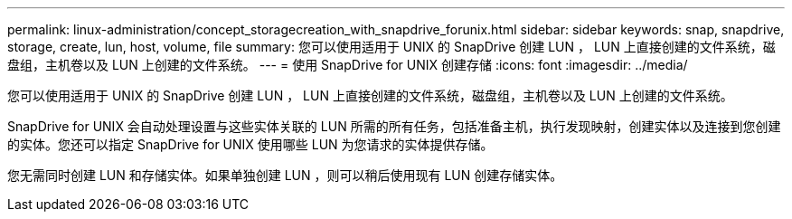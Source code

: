 ---
permalink: linux-administration/concept_storagecreation_with_snapdrive_forunix.html 
sidebar: sidebar 
keywords: snap, snapdrive, storage, create, lun, host, volume, file 
summary: 您可以使用适用于 UNIX 的 SnapDrive 创建 LUN ， LUN 上直接创建的文件系统，磁盘组，主机卷以及 LUN 上创建的文件系统。 
---
= 使用 SnapDrive for UNIX 创建存储
:icons: font
:imagesdir: ../media/


[role="lead"]
您可以使用适用于 UNIX 的 SnapDrive 创建 LUN ， LUN 上直接创建的文件系统，磁盘组，主机卷以及 LUN 上创建的文件系统。

SnapDrive for UNIX 会自动处理设置与这些实体关联的 LUN 所需的所有任务，包括准备主机，执行发现映射，创建实体以及连接到您创建的实体。您还可以指定 SnapDrive for UNIX 使用哪些 LUN 为您请求的实体提供存储。

您无需同时创建 LUN 和存储实体。如果单独创建 LUN ，则可以稍后使用现有 LUN 创建存储实体。
